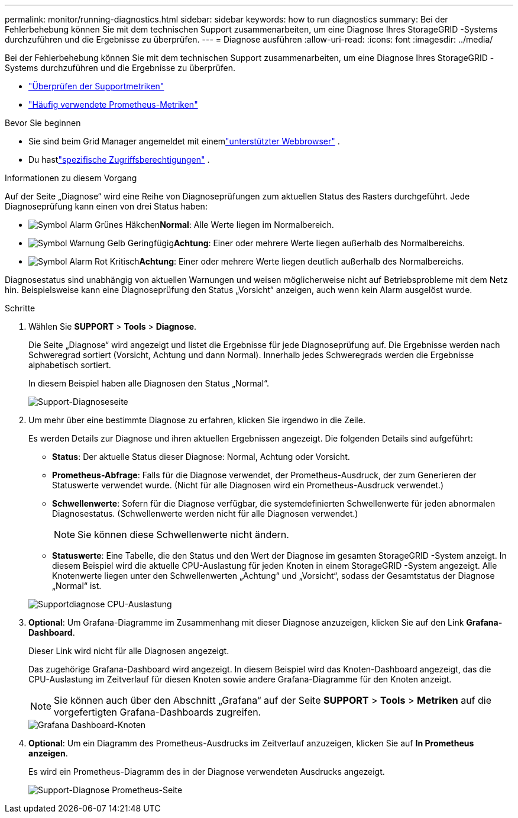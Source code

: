---
permalink: monitor/running-diagnostics.html 
sidebar: sidebar 
keywords: how to run diagnostics 
summary: Bei der Fehlerbehebung können Sie mit dem technischen Support zusammenarbeiten, um eine Diagnose Ihres StorageGRID -Systems durchzuführen und die Ergebnisse zu überprüfen. 
---
= Diagnose ausführen
:allow-uri-read: 
:icons: font
:imagesdir: ../media/


[role="lead"]
Bei der Fehlerbehebung können Sie mit dem technischen Support zusammenarbeiten, um eine Diagnose Ihres StorageGRID -Systems durchzuführen und die Ergebnisse zu überprüfen.

* link:reviewing-support-metrics.html["Überprüfen der Supportmetriken"]
* link:commonly-used-prometheus-metrics.html["Häufig verwendete Prometheus-Metriken"]


.Bevor Sie beginnen
* Sie sind beim Grid Manager angemeldet mit einemlink:../admin/web-browser-requirements.html["unterstützter Webbrowser"] .
* Du hastlink:../admin/admin-group-permissions.html["spezifische Zugriffsberechtigungen"] .


.Informationen zu diesem Vorgang
Auf der Seite „Diagnose“ wird eine Reihe von Diagnoseprüfungen zum aktuellen Status des Rasters durchgeführt.  Jede Diagnoseprüfung kann einen von drei Status haben:

* image:../media/icon_alert_green_checkmark.png["Symbol Alarm Grünes Häkchen"]*Normal*: Alle Werte liegen im Normalbereich.
* image:../media/icon_alert_yellow_minor.png["Symbol Warnung Gelb Geringfügig"]*Achtung*: Einer oder mehrere Werte liegen außerhalb des Normalbereichs.
* image:../media/icon_alert_red_critical.png["Symbol Alarm Rot Kritisch"]*Achtung*: Einer oder mehrere Werte liegen deutlich außerhalb des Normalbereichs.


Diagnosestatus sind unabhängig von aktuellen Warnungen und weisen möglicherweise nicht auf Betriebsprobleme mit dem Netz hin.  Beispielsweise kann eine Diagnoseprüfung den Status „Vorsicht“ anzeigen, auch wenn kein Alarm ausgelöst wurde.

.Schritte
. Wählen Sie *SUPPORT* > *Tools* > *Diagnose*.
+
Die Seite „Diagnose“ wird angezeigt und listet die Ergebnisse für jede Diagnoseprüfung auf.  Die Ergebnisse werden nach Schweregrad sortiert (Vorsicht, Achtung und dann Normal).  Innerhalb jedes Schweregrads werden die Ergebnisse alphabetisch sortiert.

+
In diesem Beispiel haben alle Diagnosen den Status „Normal“.

+
image::../media/support_diagnostics_page.png[Support-Diagnoseseite]

. Um mehr über eine bestimmte Diagnose zu erfahren, klicken Sie irgendwo in die Zeile.
+
Es werden Details zur Diagnose und ihren aktuellen Ergebnissen angezeigt.  Die folgenden Details sind aufgeführt:

+
** *Status*: Der aktuelle Status dieser Diagnose: Normal, Achtung oder Vorsicht.
** *Prometheus-Abfrage*: Falls für die Diagnose verwendet, der Prometheus-Ausdruck, der zum Generieren der Statuswerte verwendet wurde.  (Nicht für alle Diagnosen wird ein Prometheus-Ausdruck verwendet.)
** *Schwellenwerte*: Sofern für die Diagnose verfügbar, die systemdefinierten Schwellenwerte für jeden abnormalen Diagnosestatus.  (Schwellenwerte werden nicht für alle Diagnosen verwendet.)
+

NOTE: Sie können diese Schwellenwerte nicht ändern.

** *Statuswerte*: Eine Tabelle, die den Status und den Wert der Diagnose im gesamten StorageGRID -System anzeigt. In diesem Beispiel wird die aktuelle CPU-Auslastung für jeden Knoten in einem StorageGRID -System angezeigt. Alle Knotenwerte liegen unter den Schwellenwerten „Achtung“ und „Vorsicht“, sodass der Gesamtstatus der Diagnose „Normal“ ist.


+
image::../media/support_diagnostics_cpu_utilization.png[Supportdiagnose CPU-Auslastung]

. *Optional*: Um Grafana-Diagramme im Zusammenhang mit dieser Diagnose anzuzeigen, klicken Sie auf den Link *Grafana-Dashboard*.
+
Dieser Link wird nicht für alle Diagnosen angezeigt.

+
Das zugehörige Grafana-Dashboard wird angezeigt. In diesem Beispiel wird das Knoten-Dashboard angezeigt, das die CPU-Auslastung im Zeitverlauf für diesen Knoten sowie andere Grafana-Diagramme für den Knoten anzeigt.

+

NOTE: Sie können auch über den Abschnitt „Grafana“ auf der Seite *SUPPORT* > *Tools* > *Metriken* auf die vorgefertigten Grafana-Dashboards zugreifen.

+
image::../media/grafana_dashboard_nodes.png[Grafana Dashboard-Knoten]

. *Optional*: Um ein Diagramm des Prometheus-Ausdrucks im Zeitverlauf anzuzeigen, klicken Sie auf *In Prometheus anzeigen*.
+
Es wird ein Prometheus-Diagramm des in der Diagnose verwendeten Ausdrucks angezeigt.

+
image::../media/support_diagnostics_prometheus_png.png[Support-Diagnose Prometheus-Seite]


